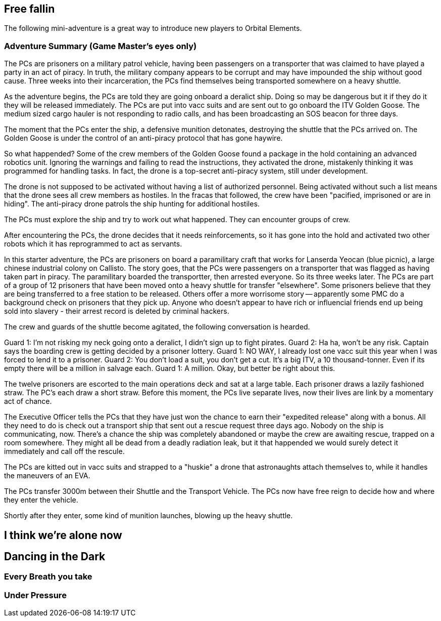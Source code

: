 == Free fallin



The following mini-adventure is a great way to introduce new players to Orbital Elements. 



=== Adventure Summary (Game Master's eyes only)

The PCs are prisoners on a military patrol vehicle, having been passengers on a transporter that was claimed to have played a party in an act of piracy. In truth, the military company appears to be corrupt and may have impounded the ship without good cause. Three weeks into their incarceration, the PCs find themselves being transported somewhere on a heavy shuttle.

As the adventure begins, the PCs are told they are going onboard a deralict ship. Doing so may be dangerous but it if they do it they will be released immediately. The PCs are put into vacc suits and are sent out to go onboard the ITV Golden Goose. The medium sized cargo hauler is not responding to radio calls, and has been broadcasting an SOS beacon for three days.

The moment that the PCs enter the ship, a defensive munition detonates, destroying the shuttle that the PCs arrived on. The Golden Goose is under the control of an anti-piracy protocol that has gone haywire.


So what happended?
Some of the crew members of the Golden Goose found a package in the hold containing an advanced robotics unit. Ignoring the warnings and failing to read the instructions, they activated the drone, mistakenly thinking it was programmed for handling tasks. In fact, the drone is a top-secret anti-piracy system, still under development.

The drone is not supposed to be activated without having a list of authorized personnel. Being activated without such a list means that the drone sees all crew members as hostiles. In the fracas that followed, the crew have been "pacified, imprisoned or are in hiding". The anti-piracy drone patrols the ship hunting for additional hostiles.

The PCs must explore the ship and try to work out what happened. They can encounter groups of crew.

After encountering the PCs, the drone decides that it needs reinforcements, so it has gone into the hold and activated two other robots which it has reprogrammed to act as servants.








In this starter adventure, the PCs are prisoners on board a paramilitary craft that works for Lanserda Yeocan (blue picnic),  a large chinese industrial colony on Callisto. The story goes, that the PCs were passengers on a transporter that was flagged as having taken part in piracy. The paramilitary boarded the transportter, then arrested everyone. So its three weeks later. The PCs are part of a group of 12 prisoners that have been moved onto a heavy shuttle for transfer "elsewhere". Some prisoners believe that they are being transferred to a free station to be released. Others offer a more worrisome story -- apparently some PMC do a background check on prisoners that they pick up. Anyone who doesn't appear to have rich or influencial friends end up being sold into slavery - their arrest record is deleted by criminal hackers.

The crew and guards of the shuttle become agitated, the following conversation is hearded.

Guard 1: I'm not risking my neck going onto a deralict, I didn't sign up to fight pirates.
Guard 2: Ha ha, won't be any risk. Captain says the boarding crew is getting decided by a prisoner lottery.
Guard 1: NO WAY, I already lost one vacc suit this year when I was forced to lend it to a prisoner.
Guard 2: You don't load a suit, you don't get a cut. It's a big ITV, a 10 thousand-tonner. Even if its empty there will be a million in salvage each.
Guard 1: A million. Okay, but better be right about this.

The twelve prisoners are escorted to the main operations deck and sat at a large table. Each prisoner draws a lazily fashioned straw. The PC's each draw a short straw. Before this moment, the PCs live separate lives, now their lives are link by a momentary act of chance.

The Executive Officer tells the PCs that they have just won the chance to earn their "expedited release" along with a bonus. All they need to do is check out a transport ship that sent out a rescue request three days ago. Nobody on the ship is communicating, now. There's a chance the ship was completely abandoned or maybe the crew are awaiting rescue, trapped on a room somewhere. They might all be dead from a deadly radiation leak, but it that happended we would surely detect it immediately and call off the rescule.

The PCs are kitted out in vacc suits and strapped to a "huskie" a drone that astronaughts attach themselves to, while it handles the maneuvers of an EVA.

The PCs transfer 3000m between their Shuttle and the Transport Vehicle. The PCs now have free reign to decide how and where they enter the vehicle.

Shortly after they enter, some kind of munition launches, blowing up the heavy shuttle. 

== I think we're alone now


== Dancing in the Dark


=== Every Breath you take


=== Under Pressure
